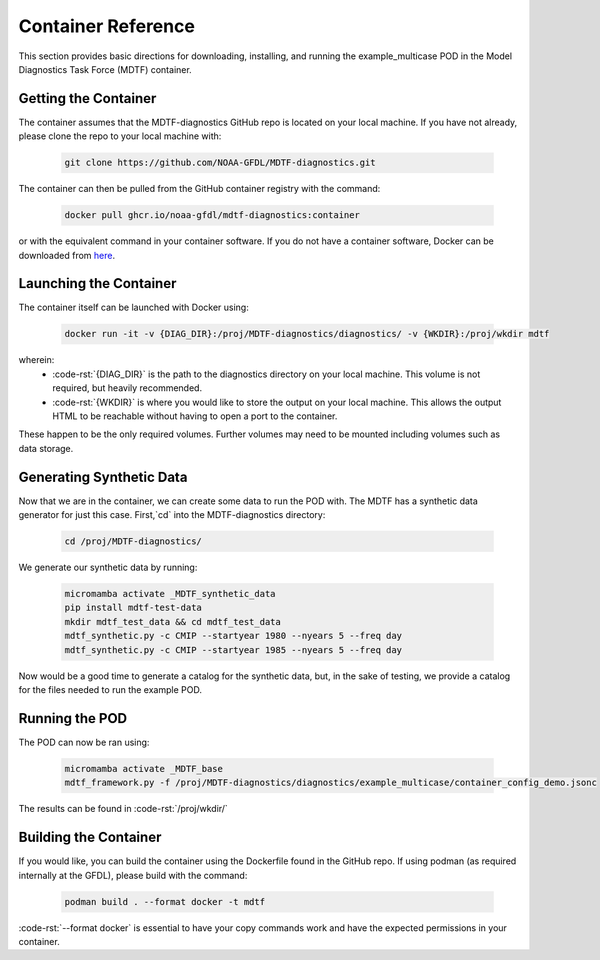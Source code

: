 .. role:: code-rst(code)
   :language: reStructuredText
.. _ref-container:

Container Reference
===================

This section provides basic directions for downloading,
installing, and running the example_multicase POD in the
Model Diagnostics Task Force (MDTF) container.

Getting the Container
---------------------
The container assumes that the MDTF-diagnostics GitHub repo is located on your local machine.
If you have not already, please clone the repo to your local machine with:

   .. code-block:: bash

      git clone https://github.com/NOAA-GFDL/MDTF-diagnostics.git

The container can then be pulled from the GitHub
container registry with the command:

   .. code-block:: bash

      docker pull ghcr.io/noaa-gfdl/mdtf-diagnostics:container

or with the equivalent command in your container software.
If you do not have a container software, Docker can be downloaded from `here <https://docs.docker.com/desktop/>`_.

Launching the Container
-----------------------

The container itself can be launched with Docker using:

   .. code-block:: bash

      docker run -it -v {DIAG_DIR}:/proj/MDTF-diagnostics/diagnostics/ -v {WKDIR}:/proj/wkdir mdtf

wherein:
   * :code-rst:`{DIAG_DIR}` is the path to the diagnostics directory on your local machine.
     This volume is not required, but heavily recommended.
   * :code-rst:`{WKDIR}` is where you would like to store the output on your local machine.
     This allows the output HTML to be reachable without having to open a port to the container.

These happen to be the only required volumes. Further volumes may need to be mounted including volumes such as data storage.

Generating Synthetic Data
-------------------------

Now that we are in the container, we can create some data to run the POD with.
The MDTF has a synthetic data generator for just this case. First,`cd` into the MDTF-diagnostics directory:

   .. code-block:: bash

      cd /proj/MDTF-diagnostics/

We generate our synthetic data by running:

   .. code-block:: bash

      micromamba activate _MDTF_synthetic_data
      pip install mdtf-test-data
      mkdir mdtf_test_data && cd mdtf_test_data
      mdtf_synthetic.py -c CMIP --startyear 1980 --nyears 5 --freq day
      mdtf_synthetic.py -c CMIP --startyear 1985 --nyears 5 --freq day

Now would be a good time to generate a catalog for the synthetic data, but, in the sake
of testing, we provide a catalog for the files needed to run the example POD.

Running the POD
---------------
The POD can now be ran using:

   .. code-block:: bash

      micromamba activate _MDTF_base
      mdtf_framework.py -f /proj/MDTF-diagnostics/diagnostics/example_multicase/container_config_demo.jsonc

The results can be found in :code-rst:`/proj/wkdir/`

Building the Container
----------------------

If you would like, you can build the container using the Dockerfile found in the GitHub repo.
If using podman (as required internally at the GFDL),
please build with the command:

   .. code-block:: bash

      podman build . --format docker -t mdtf

:code-rst:`--format docker` is essential to have your copy commands work and
have the expected permissions in your container.

